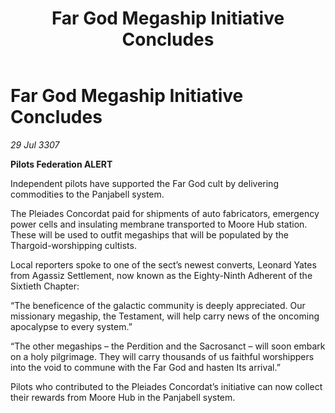 :PROPERTIES:
:ID:       37c8d358-e656-456d-8094-2c740fc7ce35
:END:
#+title: Far God Megaship Initiative Concludes
#+filetags: :galnet:

* Far God Megaship Initiative Concludes

/29 Jul 3307/

*Pilots Federation ALERT* 

Independent pilots have supported the Far God cult by delivering commodities to the Panjabell system. 

The Pleiades Concordat paid for shipments of auto fabricators, emergency power cells and insulating membrane transported to Moore Hub station. These will be used to outfit megaships that will be populated by the Thargoid-worshipping cultists. 

Local reporters spoke to one of the sect’s newest converts, Leonard Yates from Agassiz Settlement, now known as the Eighty-Ninth Adherent of the Sixtieth Chapter: 

“The beneficence of the galactic community is deeply appreciated. Our missionary megaship, the Testament, will help carry news of the oncoming apocalypse to every system.” 

“The other megaships – the Perdition and the Sacrosanct  – will soon embark on a holy pilgrimage. They will carry thousands of us faithful worshippers into the void to commune with the Far God and hasten Its arrival.” 

Pilots who contributed to the Pleiades Concordat’s initiative can now collect their rewards from Moore Hub in the Panjabell system.
